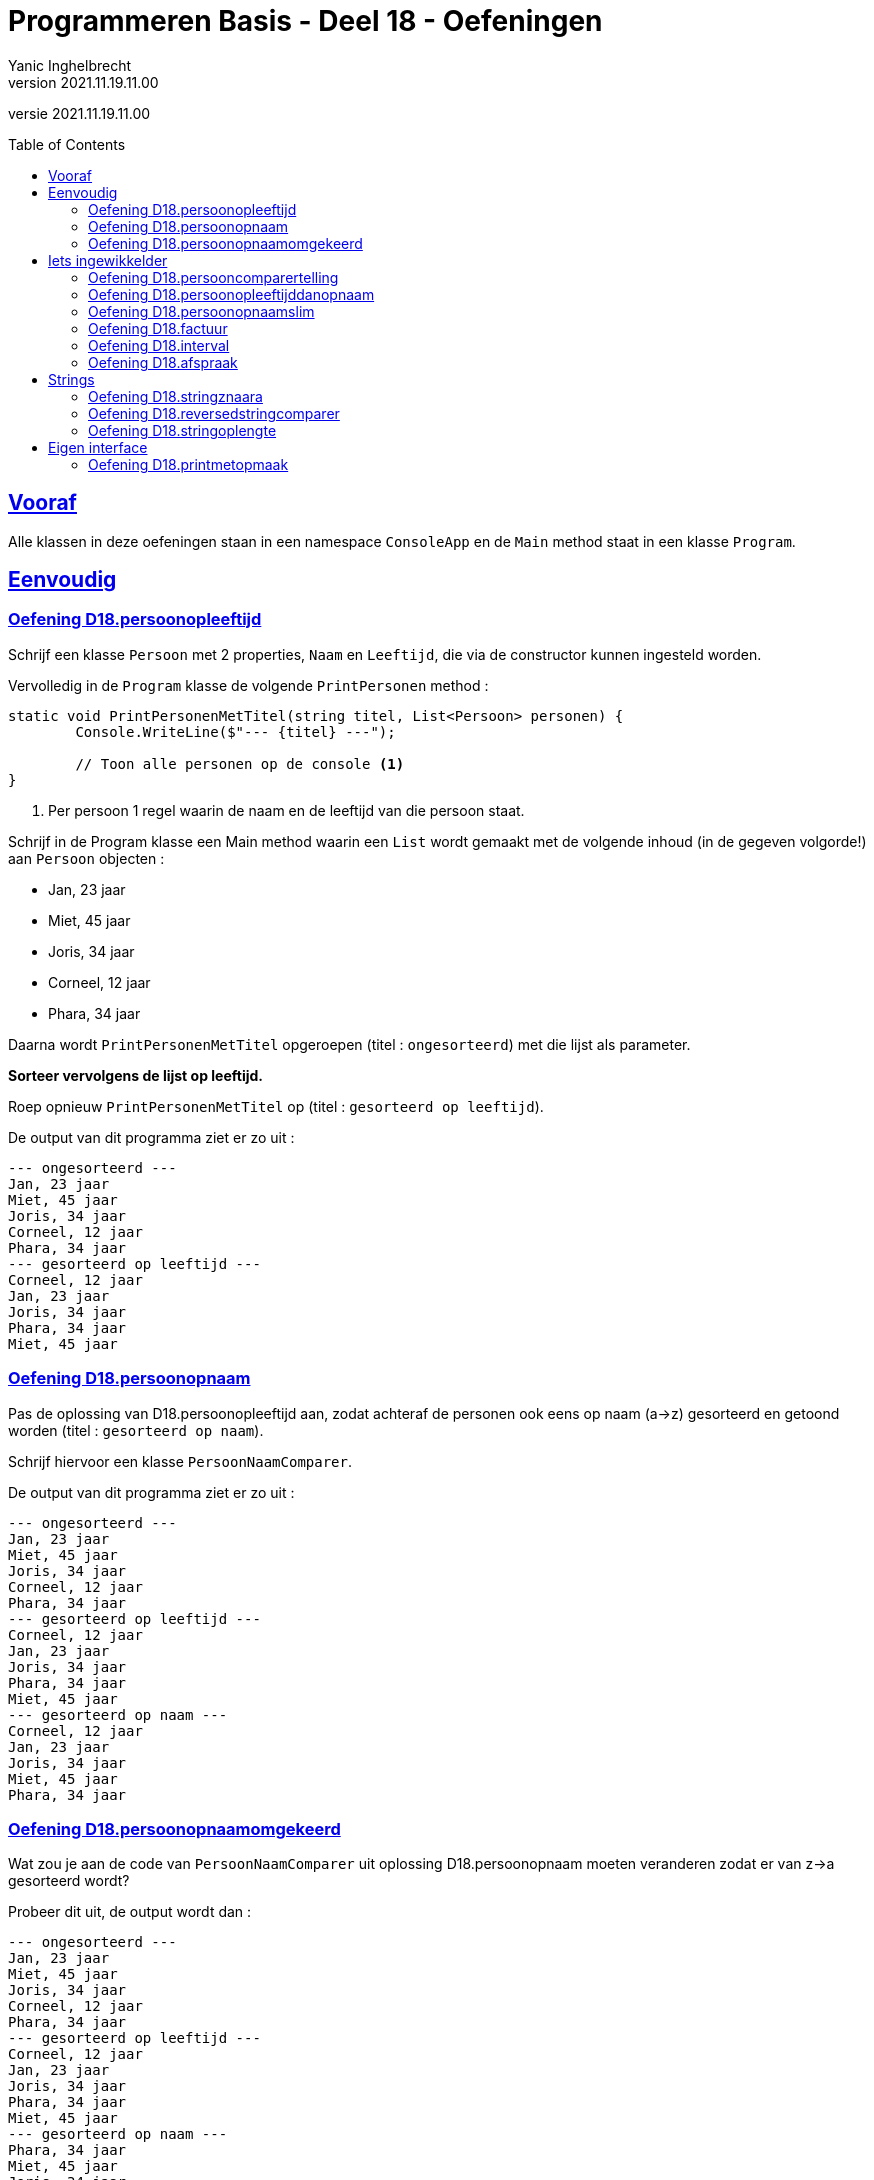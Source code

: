 = Programmeren Basis - Deel 18 - Oefeningen
Yanic Inghelbrecht
v2021.11.19.11.00
// toc and section numbering
:toc: preamble
:toclevels: 4
// geen auto section numbering voor oefeningen (handigere titels en toc)
//:sectnums:  
:sectlinks:
:sectnumlevels: 4
// source code formatting
:prewrap!:
:source-highlighter: rouge
:source-language: csharp
:rouge-style: github
:rouge-css: class
// inject css for highlights using docinfo
:docinfodir: ../common
:docinfo: shared-head
// folders
:imagesdir: images
:url-verdieping: ../{docname}-verdieping/{docname}-verdieping.adoc
// experimental voor kdb: en btn: macro's van AsciiDoctor
:experimental:

//preamble
[.text-right]
versie {revnumber}



== Vooraf

Alle klassen in deze oefeningen staan in een namespace `ConsoleApp` en de `Main` method staat in een klasse `Program`.



== Eenvoudig



=== Oefening D18.persoonopleeftijd
Schrijf een klasse `Persoon` met 2 properties, `Naam` en `Leeftijd`, die via de constructor kunnen ingesteld worden.

Vervolledig in de `Program` klasse de volgende `PrintPersonen` method :

[source,csharp,linenums]
----
static void PrintPersonenMetTitel(string titel, List<Persoon> personen) { 
	Console.WriteLine($"--- {titel} ---");
	
	// Toon alle personen op de console <1>
}
----
<1> Per persoon 1 regel waarin de naam en de leeftijd van die persoon staat.

Schrijf in de Program klasse een Main method waarin een `List` wordt gemaakt met de volgende inhoud (in de gegeven volgorde!) aan `Persoon` objecten :

* Jan, 23 jaar
* Miet, 45 jaar
* Joris, 34 jaar
* Corneel, 12 jaar
* Phara, 34 jaar

Daarna wordt `PrintPersonenMetTitel` opgeroepen (titel : `ongesorteerd`) met die lijst als parameter.

**Sorteer vervolgens de lijst op leeftijd.**

Roep opnieuw `PrintPersonenMetTitel` op (titel : `gesorteerd op leeftijd`).

De output van dit programma ziet er zo uit :

[source,shell]
----
--- ongesorteerd ---
Jan, 23 jaar
Miet, 45 jaar
Joris, 34 jaar
Corneel, 12 jaar
Phara, 34 jaar
--- gesorteerd op leeftijd ---
Corneel, 12 jaar
Jan, 23 jaar
Joris, 34 jaar
Phara, 34 jaar
Miet, 45 jaar
----



=== Oefening D18.persoonopnaam

Pas de oplossing van D18.persoonopleeftijd aan, zodat achteraf de personen ook eens op naam (a->z) gesorteerd en getoond worden (titel : `gesorteerd op naam`).

Schrijf hiervoor een klasse `PersoonNaamComparer`.

De output van dit programma ziet er zo uit :

[source,shell]
----
--- ongesorteerd ---
Jan, 23 jaar
Miet, 45 jaar
Joris, 34 jaar
Corneel, 12 jaar
Phara, 34 jaar
--- gesorteerd op leeftijd ---
Corneel, 12 jaar
Jan, 23 jaar
Joris, 34 jaar
Phara, 34 jaar
Miet, 45 jaar
--- gesorteerd op naam ---
Corneel, 12 jaar
Jan, 23 jaar
Joris, 34 jaar
Miet, 45 jaar
Phara, 34 jaar
----



=== Oefening D18.persoonopnaamomgekeerd

Wat zou je aan de code van `PersoonNaamComparer` uit oplossing D18.persoonopnaam moeten veranderen zodat er van z->a gesorteerd wordt?

Probeer dit uit, de output wordt dan :

[source,shell]
----
--- ongesorteerd ---
Jan, 23 jaar
Miet, 45 jaar
Joris, 34 jaar
Corneel, 12 jaar
Phara, 34 jaar
--- gesorteerd op leeftijd ---
Corneel, 12 jaar
Jan, 23 jaar
Joris, 34 jaar
Phara, 34 jaar
Miet, 45 jaar
--- gesorteerd op naam ---
Phara, 34 jaar
Miet, 45 jaar
Joris, 34 jaar
Jan, 23 jaar
Corneel, 12 jaar
----



== Iets ingewikkelder



=== Oefening D18.persooncomparertelling

Pas de oplossing van D18.persoonopnaam aan, zodat **elke comparer op de console toont welke personen hij (zij?) vergelijkt**.

Voeg deze regel toe bovenaan de `Compare` method van elke klasse die de `IComparer<T>` interface implementeert :

[source,csharp,linenums]
----
System.Console.WriteLine($"   {x.Naam} en {y.Naam} worden vergeleken");
----

Pas de `Main` method aan, zodat deze op het einde *nogmaals* sorteert op naam en opnieuw de inhoud toont van de lijst (titel : `nogmaals gesorteerd op naam`).

Voor de duidelijkheid, het programma **sorteert dus achtereenvolgens drie keer** :

. op leeftijd
. op naam
. op naam (nogmaals!)

De output van het programma wordt dan :

[source,shell]
----
--- ongesorteerd ---
Jan, 23 jaar
Miet, 45 jaar
Joris, 34 jaar
Corneel, 12 jaar
Phara, 34 jaar
   Miet en Jan worden vergeleken		// <1>
   Joris en Miet worden vergeleken
   Joris en Jan worden vergeleken
   Corneel en Miet worden vergeleken
   Corneel en Joris worden vergeleken
   Corneel en Jan worden vergeleken
   Phara en Miet worden vergeleken
   Phara en Joris worden vergeleken
--- gesorteerd op leeftijd ---
Corneel, 12 jaar
Jan, 23 jaar
Joris, 34 jaar
Phara, 34 jaar
Miet, 45 jaar
   Jan en Corneel worden vergeleken		// <2>
   Joris en Jan worden vergeleken
   Phara en Joris worden vergeleken
   Miet en Phara worden vergeleken
   Miet en Joris worden vergeleken
--- gesorteerd op naam ---
Corneel, 12 jaar
Jan, 23 jaar
Joris, 34 jaar
Miet, 45 jaar
Phara, 34 jaar
   Jan en Corneel worden vergeleken		// <3>
   Joris en Jan worden vergeleken
   Miet en Joris worden vergeleken
   Phara en Miet worden vergeleken
--- nogmaals gesorteerd op naam ---
Corneel, 12 jaar
Jan, 23 jaar
Joris, 34 jaar
Miet, 45 jaar
Phara, 34 jaar
----
<1> output van de `PersoonLeeftijdComparer`
<2> output van de `PersoonNaamComparer`
<3> output van de `PersoonNaamComparer` (voor reeds op naam gesorteerde lijst)

[IMPORTANT]
====
Zoals je ziet wordt bij het sorteren *niet* systematisch elk element met elk ander element vergeleken!

Het aantal vergelijkingen hangt af van de beginvolgorde van de elementen in de lijst.
====



=== Oefening D18.persoonopleeftijddanopnaam

De code in de `Sort` method van `List<T>` gebruikt een bepaald link:https://nl.wikipedia.org/wiki/Sorteeralgoritme[sorteer algoritme] om de elementen op de juiste plaats te krijgen.

Er zijn vele link:https://www.youtube.com/watch?v=ZZuD6iUe3Pc[soorten sorteer algoritmen,window=_blank], die o.a. verschillen in

* snelheid (bv. aantal vergelijkingen/verplaatsingen)
* geheugengebruik
* of ze stabiel zijn of niet
* ...

We noemen een sorteeralgoritme *stabiel* als het de onderline volgorde van "gelijke" elementen behoudt.

Als je naar het voorbeeld kijkt uit oefening D18.persoonopnaam :

[source,shell]
----
--- ongesorteerd ---
Jan, 23 jaar
Miet, 45 jaar
Joris, 34 jaar
Corneel, 12 jaar
Phara, 34 jaar
--- gesorteerd op leeftijd ---
Corneel, 12 jaar
Jan, 23 jaar
Joris, 34 jaar
Phara, 34 jaar
Miet, 45 jaar
----

dan zie je dat de onderlinge volgorde van `Joris` en `Phara`, die dezelfde leeftijd hebben, behouden bleef.

Dit zou erop wijzen dat de `Sort` method een stabiel sorteer algoritme gebruikt. **Het kan echter ook toeval zijn!** 

Dit soort informatie zou in link:https://docs.microsoft.com/en-us/dotnet/api/system.collections.generic.list-1.sort[de documentatie,window=_blank] moeten staan. In de 'Remarks' sectie vinden we inderdaad :

* __This implementation **performs an unstable sort**; that is, if two elements are equal, their order might not be preserved. In contrast, a stable sort preserves the order of elements that are equal.__

Het is dus toeval.

Een groot nadeel van een onstabiel sorteer algoritme is, dat het sorteren van een lijst op basis van 2 criteria meer werk vraagt. 

Bijvoorbeeld, met sorteren **"op leeftijd en dan op naam"** bedoelen we : 

* personen op leeftijd sorteren
* personen met dezelfde leeftijd onderling op naam sorteren

Bij een stabiel sorteer algoritme is dit makkelijk : sorteer eerst op naam en sorteer daarna nog eens op leeftijd.

Bij een onstabiel sorteer algoritme, moeten we echter een speciale comparer `PersoonLeeftijdDanNaamComparer` klasse schrijven.

Schrijf deze klasse en probeer ze uit op de volgende lijst van personen :

* Mietje, 12 jaar
* Jantje, 12 jaar
* Phara, 34 jaar
* Corneel, 12 jaar
* Joris, 34 jaar

Gebruik voor de `Main` method dezelfde structuur als in oefening D18.persoonopnaam.

De output van dit programma is :

[source,shell]
----
--- ongesorteerd ---
Mietje, 12 jaar
Jantje, 12 jaar
Phara, 34 jaar
Corneel, 12 jaar
Joris, 34 jaar
--- gesorteerd op leeftijd dan naam ---
Corneel, 12 jaar
Jantje, 12 jaar
Mietje, 12 jaar
Joris, 34 jaar
Phara, 34 jaar
----



=== Oefening D18.persoonopnaamslim

Pas oplossing D18.persoonopleeftijd aan zodat een slimmere comparer gebruikt wordt die op naam kan sorteren, zowel a->z als z->a.

Schrijf een klasse `PersoonNaamComparerSlim` die personen op naam vergelijkt.

Aan de constructor wordt een `bool` parameter `isNormaleVolgorde` meegegeven die de volgorde vastlegt :

* indien true, dan vergelijkt de comparer de namen in a->z volgorde
* indien false, dan vergelijkt de comparer de namen in z->a volgorde

Pas de Main method aan zodat deze lijst 

* Jan, 23 jaar
* Miet, 45 jaar
* Joris, 34 jaar
* Corneel, 12 jaar
* Phara, 34 jaar

driemaal getoond wordt :

. ongesorteerd
. gesorteerd op naam a->z
. gesorteerd op naam z->a

De output van dit programma is :

[source,shell]
----
--- ongesorteerd ---
Jan, 23 jaar
Miet, 45 jaar
Joris, 34 jaar
Corneel, 12 jaar
Phara, 34 jaar
--- gesorteerd op naam a->z ---
Corneel, 12 jaar
Jan, 23 jaar
Joris, 34 jaar
Miet, 45 jaar
Phara, 34 jaar
--- gesorteerd op naam z->a ---
Phara, 34 jaar
Miet, 45 jaar
Joris, 34 jaar
Jan, 23 jaar
Corneel, 12 jaar
----


=== Oefening D18.factuur

**Schrijf een klasse `Factuur` ** die beantwoordt aan volgende eisen :

* een constructor met parameters om het bedrag (een `decimal`) en de vervaldatum van het te creëren `Factuur` object in te stellen
* een property `Betaald` om na te gaan of de factuur reeds betaald is?
* een property `Vervaldatum` (enkel uitleesbaar, niet instelbaar) om de vervaldatum van de factuur na te gaan (d.i. de datum waarop ten laatste betaald moet zijn)
* een property `Bedrag` (enkel uitleesbaar, niet instelbaar) om het bedrag van de factuur op te vragen
* een method `IsAchterstallig` met een `DateTime` parameter om na te gaan of de factuur op de meegegeven datum al dan niet achterstallig is

Een factuur is *achterstallig* op een bepaalde datum X indien : ze nog niet betaald is en de vervaldatum nog niet verder ligt dan datum X.

Bijvoorbeeld op datum van 11 januari 2021 is...

* een   betaalde factuur met vervaldatum 10 januari 2021
** niet achterstallig
* een **on**betaalde factuur met vervaldatum 10 januari 2021
** niet achterstallig
* een   betaalde factuur met vervaldatum 11 januari 2021
** niet achterstallig
* een **on**betaalde factuur met vervaldatum 11 januari 2021
** NIET achterstallig (weliswaar onbetaald, maar nog niet voorbij de vervaldatum)
* een **on**betaalde factuur met vervaldatum 12 januari 2021
** WEL achterstallig (onbetaald en voorbij de vervaldatum)
* een   betaalde factuur met vervaldatum 12 januari 2021
** niet achterstallig

Gegeven is een klasse `Program` met daarin een `Main` method die objecten van deze klasse gebruikt :

[source,csharp,linenums]
----
class Program {
	static void Main() {
		// We maken 4 facturen aan, met elk hun eigen bedrag (een decimal) en 
		// vervaldatum die tijdens creatie van de objecten wordt opgegeven...
		Factuur f1 = new Factuur(200, new DateTime(2021, 1, 6));
		Factuur f2 = new Factuur(100, new DateTime(2020, 1, 6));
		Factuur f3 = new Factuur(400, new DateTime(2019, 1, 6));
		Factuur f4 = new Factuur(300, new DateTime(2019, 1, 6));

		// Het bedrag en de vervaldatum zijn verder (na creatie) niet meer 
		// aan te passen, uiteraard wel op te vragen...
		Console.WriteLine($"Bedrag factuur f4: {f4.Bedrag}");            // 300
		Console.WriteLine($"Vervaldatum factuur f4: {f4.Vervaldatum}");  // 6/01/2019 0:00:00
		Console.WriteLine();
		//f4.Bedrag = 401;                           // zou een compilefout moeten opleveren
		//f4.Vervaldatum = new DateTime(2020, 1, 6); // zou een compilefout moeten opleveren

		// Wel kan men instellen of de factuur al dan niet betaald is...
		f4.Betaald = true;

		// By default zijn facturen nog niet betaald...
		Console.WriteLine($"Factuur f3 is betaald: {f3.Betaald}");    // False
		Console.WriteLine($"Factuur f4 is betaald: {f4.Betaald}");    // True
		Console.WriteLine();

		// Er kan worden nagegaan of een factuur achterstallig is op een bepaalde datum (de parameterwaarde).
		DateTime dt = new DateTime(2020, 1, 6);
		Console.WriteLine($"Factuur f1 is achterstallig: {f1.IsAchterstallig(dt)}");   // False
		Console.WriteLine($"Factuur f2 is achterstallig: {f2.IsAchterstallig(dt)}");   // True
		Console.WriteLine($"Factuur f3 is achterstallig: {f3.IsAchterstallig(dt)}");   // True
		Console.WriteLine($"Factuur f4 is achterstallig: {f4.IsAchterstallig(dt)}");   // False
		Console.WriteLine();

		// Alle aparte factuur objecten worden aan een lijst toegevoegd...
		List<Factuur> facturen = new List<Factuur>() { f1, f2, f3, f4 };

		// De lijst wordt afgedrukt...
		Console.WriteLine("Ongesorteerd");
		PrintFacturen(facturen);

		// De lijst wordt gesorteerd op bedag, van groot naar klein, en opnieuw afgedrukt...
		facturen.Sort(new BedragComparer());               // <1>
		Console.WriteLine("Gesorteerd");
		PrintFacturen(facturen);
	}

	static void PrintFacturen(List<Factuur> facturen) {
		foreach (Factuur f in facturen) {
			PrintFactuurDetails(f);
		}
		Console.WriteLine();
	}

	static void PrintFactuurDetails(Factuur f) {           // <2>
		// TODO : deze method moet je zelf schrijven
	}
}
----
<1> Hier wordt de klasse `BedragComparer` gebruikt
<2> De method `PrintFactuurDetails`

**Schrijf de method `PrintFactuurDetails` ** zodanig dat de output er zo uitziet :

[source,shell]
----
Bedrag factuur f4: 300
Vervaldatum factuur f4: 6/01/2019 0:00:00

Factuur f3 is betaald: False
Factuur f4 is betaald: True

Factuur f1 is achterstallig: False
Factuur f2 is achterstallig: True
Factuur f3 is achterstallig: True
Factuur f4 is achterstallig: False

Ongesorteerd
Factuur voor bedrag 200 met vervaldatum 6/01/2021 0:00:00. <1>
Factuur voor bedrag 100 met vervaldatum 6/01/2020 0:00:00. <1>
Factuur voor bedrag 400 met vervaldatum 6/01/2019 0:00:00. <1>
Factuur voor bedrag 300 (betaald).                         <1>

Gesorteerd
Factuur voor bedrag 400 met vervaldatum 6/01/2019 0:00:00. <1>
Factuur voor bedrag 300 (betaald).                         <1>
Factuur voor bedrag 200 met vervaldatum 6/01/2021 0:00:00. <1>
Factuur voor bedrag 100 met vervaldatum 6/01/2020 0:00:00. <1>
----
<1> Hieraan kun je zien wat voor tekst `PrintFactuurDetails` moet tonen.

Je ziet aan de output wat het effect van het sorteren is : de tweede keer verschijnen de facturen gesorteerd op bedrag, van groot naar klein.

Zoals je in de `Main` method kunt zien, wordt een `BedragComparer` object gebruikt om een lijst te sorteren d.m.v. de `Sort` method :

[source,csharp,linenums]
----
    facturen.Sort(new BedragComparer());
----

**Schrijf de klasse `BedragComparer` ** zodat de facturen na het sorteren in de gewenste volgorde verschijnen (gesorteerd op bedrag, van groot naar klein).

Voor deze oefening moet je dus in totaal drie stukje code schrijven :

. de klasse `Factuur`
. de method `PrintFactuurDetails`
. de klasse `BedragComparer`


=== Oefening D18.interval

Een interval is deelverzameling van de natuurlijke getallen die alle getallen bevat tussen een ondergrens en een bovengrens. 

Bijvoorbeeld het interval `[2,5[` bevat alle getallen groter of gelijk aan 2 en kleiner dan 5 (dus 2, 3 en 4) en de lengte van dit interval is 3 (namelijk 5 - 2).

Let erop dat de ondergrens tot het interval behoort maar de bovengrens niet!

**Schrijf een __immutable__ klasse `Interval`** met volgende members:

* een constructor met parameters om de onder- en bovengrenzen in te stellen
** je mag ervan uitgaan dat altijd geldt dat de meegegeven ondergrens < bovengrens
* properties `Min` en `Max` (enkel uitleesbaar, niet instelbaar) om na te gaan wat de onder- en bovengrens is van dit interval
* property `Lengte` (enkel uitleesbaar, niet instelbaar) dat de lengte van dit interval voorstelt
* een method `OverlaptMet` met een parameter van type `Interval`, om na te gaan of de beide intervallen elkaar overlappen

**Schrijf een klasse `MinDanLengteComparer`**, die is een _comparer_ die we bv. kunnen gebruiken om met `Sort()` een verzameling `Interval` objecten te sorteren. 

* Intervallen worden vergeleken op basis van hun ondergrens (volgorde : laag naar hoog).
** indien de ondergrenzen gelijk zijn, wordt gekeken naar hun lengte (volgorde : kort naar lang).

**Schrijf tot slot de nodige code in de Main method** om de lijst met intervallen te sorteren.

Gegeven is onderstaande code die de verschillende mogelijkheden van je `Interval` objecten uitprobeert.

Je zult deze code nog moeten aanvullen zodat de lijst op het einde gesorteerd wordt.

[source, csharp,linenums]
----
class Program {
	static void Main() {
		Interval i1 = new Interval(2, 5);
		Interval i2 = new Interval(6, 9);
		Interval i3 = new Interval(3, 6);
		Interval i4 = new Interval(3, 4);
		Interval i5 = new Interval(5, 9);

		Console.WriteLine($"i1 en i2 {i1.OverlaptMet(i2)} {i2.OverlaptMet(i1)}");  // false false
		Console.WriteLine($"i1 en i3 {i1.OverlaptMet(i3)} {i3.OverlaptMet(i1)}");  // true true
		Console.WriteLine($"i1 en i4 {i1.OverlaptMet(i4)} {i4.OverlaptMet(i1)}");  // true true
		Console.WriteLine($"i1 en i5 {i1.OverlaptMet(i5)} {i5.OverlaptMet(i1)}");  // false false

		List<Interval> intervallen = new List<Interval> { i3, i5, i2, i4, i1 };

		foreach (Interval i in intervallen) {
			Console.WriteLine($"[{i.Min},{i.Max}[");
		}

		Console.WriteLine("Gesorteerd : ");

		// TODO : lijst sorteren met comparer <1>

		foreach (Interval i in intervallen) {
			Console.WriteLine($"[{i.Min},{i.Max}[");
		}


	}
}
----
<1> Hier zul je code moeten toevoegen om de lijst met intervallen te sorteren met je `MinDanLengteComparer`.

Het programma zal dan de volgende output produceren op de console :

[source,shell]
----
i1 en i2 False False
i1 en i3 True True
i1 en i4 True True
i1 en i5 False False
[3,6[
[5,9[
[6,9[
[3,4[
[2,5[
Gesorteerd :
[2,5[
[3,4[
[3,6[
[5,9[
[6,9[
----


=== Oefening D18.afspraak

**Schrijf een (immutable) klasse `Afspraak`** met volgende members:

* een constructor met parameters voor start-, eindtijdstip en de omschrijving
** om de waarden van het te creëren `Afspraak` object in te stellen
* properties `Start` en `Einde` (enkel uitleesbaar, niet instelbaar)
** om na te gaan wat het start- en eindtijdstip is van deze afspraak
* een property `Omschrijving` (enkel uitleesbaar, niet instelbaar)
** om de omschrijving van de afspraak op te vragen
* een method `Overlapt` met een `Afspraak` parameter 
** om na te gaan of de afspraak overlapt met een andere

Veruit het moeilijkste stuk hiervan zal de `Overlapt` method zijn, die beslist of deze afspraak (_this_) en de andere afspraak (via de parameter) met elkaar overlappen.

[IMPORTANT]
====
Twee afspraken overlappen indien het starttijdstip van de latere afspraak VOOR het eindtijdstip van de eerdere afspraak ligt.
====

In de afbeelding hieronder zie je enkele afspraken (A1 t.e.m. A6) alsook hun start- en eindtijdstippen (T1 t.e.m. T4). 

De tijd loopt op naar rechts toe, m.a.w. T4 is bijvoorbeeld later dan T1, T2 is vroeger dan T3, enz.

image:d18-afspraak-overlap.jpg[Enkele overlappende afspraken]

Je ziet bv. dat A1 en A3 NIET overlappen maar dat A4 en A3 WEL overlappen.

**Schrijf ook een klasse `TijdsduurComparer`** die we kunnen gebruikt om een lijst van afspraken te sorteren, op basis van hun tijdsduur (d.w.z. hoe lang ze duren). De sorteervolgorde moet "__van korter naar langer__" zijn.

Hieronder staat een programma dat je `Afspraak` object uitprobeert. Aan de output helemaal onderaan kun je ook nog eens zien hoe het sorteren verloopt. Als je deze code aanpast bij een experiment, zet dan achteraf de originele code weer terug.

[source,csharp,linenums]
----
class Program {
	static void Main() {
		DateTime tijdstip1 = new DateTime(2021, 1, 20, 10, 00, 00);
		DateTime tijdstip2 = new DateTime(2021, 1, 20, 12, 30, 00);
		DateTime tijdstip3 = new DateTime(2021, 1, 20, 13, 30, 00);
		DateTime tijdstip4 = new DateTime(2021, 1, 20, 16, 00, 00);

		// We maken 5 afspraken aan, met elk hun eigen start- en 
		// eindtijdstippen, en omschrijving die tijdens creatie van 
		// de objecten wordt opgegeven...
		Afspraak afspraak1 = new Afspraak(tijdstip1, tijdstip2, "Tandarts");
		Afspraak afspraak2 = new Afspraak(tijdstip3, tijdstip4, "Boekhouder");
		Afspraak afspraak3 = new Afspraak(tijdstip2, tijdstip4, "Vaccinatie");
		Afspraak afspraak4 = new Afspraak(tijdstip1, tijdstip3, "Examen");
		Afspraak afspraak5 = new Afspraak(tijdstip2, tijdstip3, "Kapper");
		Afspraak afspraak6 = new Afspraak(tijdstip1, tijdstip4, "Autokeuring");

		Console.WriteLine("Alle aangemaakte afspraken zijn:");
		// De start, het einde en de omschrijving zijn verder (na creatie) 
		// op te vragen (zie PrintAfspraak implementatie)... 
		PrintAfspraak("afspraak1: ", afspraak1);
		PrintAfspraak("afspraak2: ", afspraak2);
		PrintAfspraak("afspraak3: ", afspraak3);
		PrintAfspraak("afspraak4: ", afspraak4);
		PrintAfspraak("afspraak5: ", afspraak5);
		PrintAfspraak("afspraak6: ", afspraak6);
		Console.WriteLine();

		// Maar kunnen niet meer worden aangepast...
		// afspraak1.Start = tijdstip4;         // zou een compilefout moeten opleveren
		// afspraak1.Einde = tijdstip4;         // zou een compilefout moeten opleveren
		// afspraak1.Omschrijving = "Oogarts";  // zou een compilefout moeten opleveren

		// Er kan worden nagegaan of een afspraak overlapt met een andere afspraak.
		// Uit onderstaande uitvoer kan je afleiden wat met overlapping wordt bedoeld...
		// bedoeld...
		Console.WriteLine("Overlappingen:");
		//
		Console.WriteLine($"afspraak3 overlapt met afspraak4: {afspraak3.Overlapt(afspraak4)}"); // True
		Console.WriteLine($"afspraak4 overlapt met afspraak3: {afspraak4.Overlapt(afspraak3)}"); // True
		//
		Console.WriteLine($"afspraak1 overlapt met afspraak4: {afspraak1.Overlapt(afspraak4)}"); // True
		Console.WriteLine($"afspraak4 overlapt met afspraak1: {afspraak4.Overlapt(afspraak1)}"); // True
		//
		Console.WriteLine($"afspraak4 overlapt met afspraak5: {afspraak4.Overlapt(afspraak5)}"); // True
		Console.WriteLine($"afspraak5 overlapt met afspraak4: {afspraak5.Overlapt(afspraak4)}"); // True
		//
		Console.WriteLine($"afspraak5 overlapt met afspraak6: {afspraak5.Overlapt(afspraak6)}"); // True
		Console.WriteLine($"afspraak6 overlapt met afspraak5: {afspraak6.Overlapt(afspraak5)}"); // True
		//
		Console.WriteLine($"afspraak1 overlapt met afspraak2: {afspraak1.Overlapt(afspraak2)}"); // False
		Console.WriteLine($"afspraak2 overlapt met afspraak1: {afspraak2.Overlapt(afspraak1)}"); // False
		//
		Console.WriteLine($"afspraak1 overlapt met afspraak3: {afspraak1.Overlapt(afspraak3)}"); // False
		Console.WriteLine($"afspraak3 overlapt met afspraak1: {afspraak3.Overlapt(afspraak1)}"); // False
		//
		Console.WriteLine();

		// Alle aparte afspraak objecten worden aan een lijst toegevoegd...
		List<Afspraak> agenda = new List<Afspraak>() { afspraak1, afspraak2, afspraak3, afspraak4, afspraak5, afspraak6 };

		// De lijst kan worden gesorteerd op tijdsduur bij wijze van de TijdsduurComparer...
		agenda.Sort(new TijdsduurComparer()); // <1>

		Console.WriteLine("Alle afspraken gesorteerd op tijdsduur:");
		foreach (Afspraak a in agenda) {
			PrintAfspraak("- ", a);
		}
	}
	
	static void PrintAfspraak(string label, Afspraak a) {
		Console.WriteLine($"{label}{a.Start} - {a.Einde}: {a.Omschrijving}");
	}
}
----
<1> Hier wordt je `TijsduurComparer` gebruikt.

Het programma produceert de volgende uitvoer op de console :

[source,shell]
----
Alle aangemaakte afspraken zijn:
afspraak1: 20/01/2021 10:00:00 - 20/01/2021 12:30:00: Tandarts
afspraak2: 20/01/2021 13:30:00 - 20/01/2021 16:00:00: Boekhouder
afspraak3: 20/01/2021 12:30:00 - 20/01/2021 16:00:00: Vaccinatie
afspraak4: 20/01/2021 10:00:00 - 20/01/2021 13:30:00: Examen
afspraak5: 20/01/2021 12:30:00 - 20/01/2021 13:30:00: Kapper
afspraak6: 20/01/2021 10:00:00 - 20/01/2021 16:00:00: Autokeuring

Overlappingen:
afspraak3 overlapt met afspraak4: True
afspraak4 overlapt met afspraak3: True
afspraak1 overlapt met afspraak4: True
afspraak4 overlapt met afspraak1: True
afspraak4 overlapt met afspraak5: True
afspraak5 overlapt met afspraak4: True
afspraak5 overlapt met afspraak6: True
afspraak6 overlapt met afspraak5: True
afspraak1 overlapt met afspraak2: False
afspraak2 overlapt met afspraak1: False
afspraak1 overlapt met afspraak3: False
afspraak3 overlapt met afspraak1: False

Alle afspraken gesorteerd op tijdsduur:
- 20/01/2021 12:30:00 - 20/01/2021 13:30:00: Kapper
- 20/01/2021 10:00:00 - 20/01/2021 12:30:00: Tandarts
- 20/01/2021 13:30:00 - 20/01/2021 16:00:00: Boekhouder
- 20/01/2021 12:30:00 - 20/01/2021 16:00:00: Vaccinatie
- 20/01/2021 10:00:00 - 20/01/2021 13:30:00: Examen
- 20/01/2021 10:00:00 - 20/01/2021 16:00:00: Autokeuring
----


== Strings


=== Oefening D18.stringznaara

Schrijf een `Main` method die de volgende lijst alfabetisch sorteert en op het scherm toont :

[source,csharp,linenums]
----
List<string> woorden = new List<string> { "kAT", "Aap", "kat", "HOND", "varken", "zebra", "hondshaai", "aap", "grinch", "varkenshaasje", "hond"};
----

Schrijf een klasse `StringComparerOmgekeerd` waarmee een lijst van strings gesorteerd kan worden van z->a.

Voeg aan het einde van de `Main` method, code toe die de lijst sorteert van z->a en toont.

De output van dit programma is :

[source,shell]
----
aap, Aap, grinch, hond, HOND, hondshaai, kat, kAT, varken, varkenshaasje, zebra
zebra, varkenshaasje, varken, kAT, kat, hondshaai, HOND, hond, grinch, Aap, aap
----

Merk op dat in de a->z volgorde :

* hoofdletters blijkbaar na kleine letters komen (bv. `aap` voor `Aap`)
* kortere woorden voor langere woorden komen (bv. `varken` voor `varkenshaasje`)

Vreemd genoeg staat `HOND` voor `hondshaai`, dus lengte is blijkbaar toch belangrijker dan inhoud &#128579;



=== Oefening D18.reversedstringcomparer

Schrijf een `Main` method die de volgende lijst alfabetisch sorteert en op het scherm toont :

[source,csharp,linenums]
----
List<string> woorden = new List<string> { "kAT", "Aap", "kat", "HOND", "varken", "zebra", "hondshaai", "aap", "grinch", "varkenshaasje", "hond", "rothond"};
----

Schrijf een klasse `ReversedStringComparer` waarmee een lijst van strings gesorteerd kan worden op de volgende manier :

* `zebra` komt voor `aap`, omdat `arbez` voor `paa` komt

Er wordt dus gekeken naar de achterstevoren versie van de strings en die versies wordt alfabetisch gesorteerd. Anders gezegd, de comparer gebruikt de achterstevoren versie van de strings die hij moet vergelijken.

Je kunt hierbij gebruik maken van de `ReverseText` method :

[source,csharp,linenums]
----
static private string ReverseText(String text) {
	string result = "";
	foreach (char c in text) {
		result = c + result;
	}
	return result;
}
----

De output van dit programma is :

[source,shell]
----
aap, Aap, grinch, hond, HOND, hondshaai, kat, kAT, rothond, varken, varkenshaasje, zebra
zebra, hond, HOND, rothond, varkenshaasje, grinch, hondshaai, varken, aap, Aap, kat, kAT
----

Als je naar de laatste letter van elk woord kijk in de tweede lijst, zie je dat die netjes in a->z volgorde staan.



=== Oefening D18.stringoplengte

Schrijf een `Main` method die de volgende lijst alfabetisch sorteert en op het scherm toont :

[source,csharp,linenums]
----
List<string> woorden = new List<string> { "grinch", "hond", "kat", "zebra", "aap", "musti"};
----

Schrijf een klasse `StringLengteComparer` waarmee een lijst van strings gesorteerd kan worden op hun lengte (kort komt voor lang). Als twee strings even lang zijn, wordt naar hun alfabetische volgorde gekeken.

De output van dit programma is :

[source,shell]
----
aap, grinch, hond, kat, musti, zebra
aap, kat, hond, musti, zebra, grinch
----



== Eigen interface



=== Oefening D18.printmetopmaak

Bij deze oefening is het de bedoeling dat de onderstaande `Program` klasse

[source,csharp,linenums]
----
using System;

namespace ConsoleApp {
    public class Program {

         static void PrintStyled(string text, IStyle style) {
            string styledText = style.getStyledTextFor(text);
            Console.WriteLine(styledText);
        }

        static void Main(string[] args) {
            AllCapsStyle acs = new AllCapsStyle();
            ExclamationStyle es = new ExclamationStyle();
            CapitalCasingStyle ccs = new CapitalCasingStyle();

            PrintStyled("Veel geluk!", acs); // toont : VEEL GELUK!
            PrintStyled("Vergeet het niet...", es); // toont: Vergeet het niet!!!
            PrintStyled("geachte heer,", ccs); // toont : Geachte Heer,
        }
    }
}
----

deze output produceert :

[source,shell]
----
VEEL GELUK!
Vergeet het niet!!!
Geachte Heer,
----

Schrijf een interface `IStyle` waarmee een string naar een bepaalde stijl kan omgezet worden. In method `PrintStyled` hierboven, zie je hoe deze interface gebruikt wordt (en welke method hij moet bevatten).

Schrijf drie klasse die deze interface implementeren :

* Klasse `AllCapsStyle` is een stijl waarin alle letters hoofdletters worden
* Klasse `ExclamationStyle` is een stijl waarbij elk punt symbool vervangen wordt door een uitroepteken
* Klasse `CapitalCasingStyle` is een stijl die elke beginletter van een woord een hoofdletter geeft en alle andere letters klein maakt

[TIP]
====
Probeer ze niet alle drie tegelijk te schrijven. 
Begin met `AllCapStyle` (de gemakkelijkste) en probeer het programma uit. Zet de regels voor de andere stijlen voorlopig in commentaar.
====

Merk op dat `PrintStyled` dankzij de `IStyled` interfaces met allerlei verschillende stijlen kan werken, zonder dat we de code in die method moeten aanpassen!




